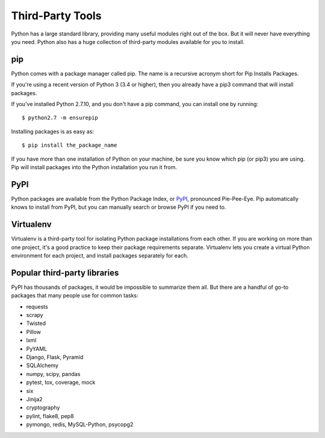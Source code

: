 .. _thirdparty:

#################
Third-Party Tools
#################


Python has a large standard library, providing many useful modules right out of
the box.  But it will never have everything you need.  Python also has a huge
collection of third-party modules available for you to install.


pip
===

Python comes with a package manager called pip.  The name is a recursive
acronym short for Pip Installs Packages.

If you're using a recent version of Python 3 (3.4 or higher), then you already
have a pip3 command that will install packages.

If you've installed Python 2.7.10, and you don't have a pip command, you can
install one by running::

    $ python2.7 -m ensurepip

Installing packages is as easy as::

    $ pip install the_package_name

If you have more than one installation of Python on your machine, be sure you
know which pip (or pip3) you are using.  Pip will install packages into the
Python installation you run it from.


PyPI
====

Python packages are available from the Python Package Index, or `PyPI`_,
pronounced Pie-Pee-Eye.  Pip automatically knows to install from PyPI, but you
can manually search or browse PyPI if you need to.


Virtualenv
==========

Virtualenv is a third-party tool for isolating Python package installations
from each other.  If you are working on more than one project, it's a good
practice to keep their package requirements separate.  Virtualenv lets you
create a virtual Python environment for each project, and install packages
separately for each.

.. todo:: find good instructions to link to for virtualenv.


Popular third-party libraries
=============================

PyPI has thousands of packages, it would be impossible to summarize them all.
But there are a handful of go-to packages that many people use for common
tasks:

* requests

* scrapy

* Twisted

* Pillow

* lxml

* PyYAML

* Django, Flask, Pyramid

* SQLAlchemy

* numpy, scipy, pandas

* pytest, tox, coverage, mock

* six

* Jinija2

* cryptography

* pylint, flake8, pep8

* pymongo, redis, MySQL-Python, psycopg2


.. _PyPI: http://pypi.python.org/
